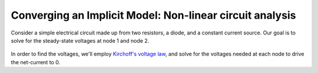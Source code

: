 .. _`circuit_analysis_examples`:

*********************************************************
Converging an Implicit Model: Non-linear circuit analysis
*********************************************************

Consider a simple electrical circuit made up from two resistors, a diode, and a constant current source.
Our goal is to solve for the steady-state voltages at node 1 and node 2.

.. figure:: ../advanced_guide/implicit_comps/images/circuit_diagram.png
   :align: center
   :width: 50%
   :alt: diagram of a simple circuit with two resistors and one diode

In order to find the voltages, we'll employ  `Kirchoff's voltage law <https://en.wikipedia.org/wiki/Kirchhoff%27s_circuit_laws>`_,
and solve for the voltages needed at each node to drive the net-current to 0.

.. embed-code::
    openmdao.test_suite.test_examples.test_circuit_analysis_derivs.TestNonlinearCircuit.test_nonlinear_circuit_analysis
    :layout: code, output
